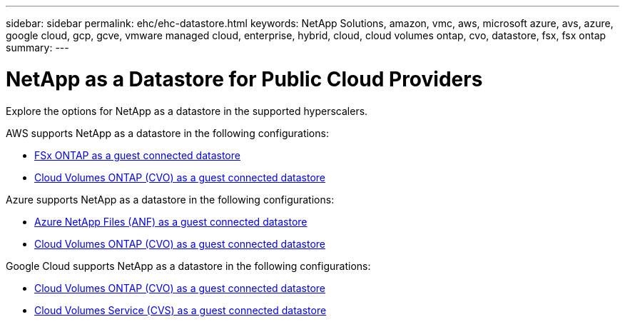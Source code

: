 ---
sidebar: sidebar
permalink: ehc/ehc-datastore.html
keywords: NetApp Solutions, amazon, vmc, aws, microsoft azure, avs, azure, google cloud, gcp, gcve, vmware managed cloud, enterprise, hybrid, cloud, cloud volumes ontap, cvo, datastore, fsx, fsx ontap
summary:
---

= NetApp as a Datastore for Public Cloud Providers
:hardbreaks:
:nofooter:
:icons: font
:linkattrs:
:imagesdir: ./../media/

[.lead]
Explore the options for NetApp as a datastore in the supported hyperscalers.

//***********************************
//* AWS DataStore Support           *
//***********************************

// tag::aws-datastore[]

AWS supports NetApp as a datastore in the following configurations:

* link:aws-fsx-ontap-guest.html[FSx ONTAP as a guest connected datastore]
// * link:aws-fsx-ontap-native.html[FSx ONTAP as a native datastore (Preview)]
* link:aws-cvo-guest.html[Cloud Volumes ONTAP (CVO) as a guest connected datastore]

// end::aws-datastore[]

//***********************************
//* Azure Datastore Support         *
//***********************************

// tag::azure-datastore[]

Azure supports NetApp as a datastore in the following configurations:

* link:azure-anf-guest.html[Azure NetApp Files (ANF) as a guest connected datastore]
//* link:azure-anf-native.html[Azure NetApp Files (ANF) as a native datastore (Preview)]
* link:azure-cvo-guest.html[Cloud Volumes ONTAP (CVO) as a guest connected datastore]

// end::azure-datastore[]

//***********************************
//* Google Cloud Datastore Support  *
//***********************************

// tag::gcp-datastore[]

Google Cloud supports NetApp as a datastore in the following configurations:

* link:gcp-cvo-guest.html[Cloud Volumes ONTAP (CVO) as a guest connected datastore]
* link:gcp-cvs-guest.html[Cloud Volumes Service (CVS) as a guest connected datastore]

// end::gcp-datastore[]
